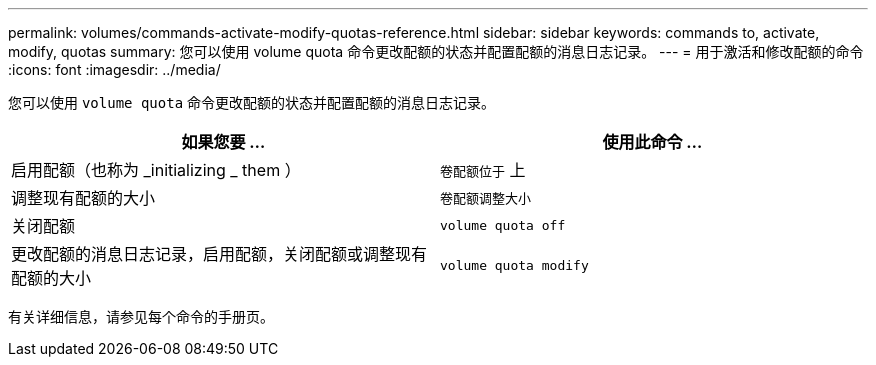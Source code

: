 ---
permalink: volumes/commands-activate-modify-quotas-reference.html 
sidebar: sidebar 
keywords: commands to, activate, modify, quotas 
summary: 您可以使用 volume quota 命令更改配额的状态并配置配额的消息日志记录。 
---
= 用于激活和修改配额的命令
:icons: font
:imagesdir: ../media/


[role="lead"]
您可以使用 `volume quota` 命令更改配额的状态并配置配额的消息日志记录。

[cols="2*"]
|===
| 如果您要 ... | 使用此命令 ... 


 a| 
启用配额（也称为 _initializing _ them ）
 a| 
`卷配额位于` 上



 a| 
调整现有配额的大小
 a| 
`卷配额调整大小`



 a| 
关闭配额
 a| 
`volume quota off`



 a| 
更改配额的消息日志记录，启用配额，关闭配额或调整现有配额的大小
 a| 
`volume quota modify`

|===
有关详细信息，请参见每个命令的手册页。
